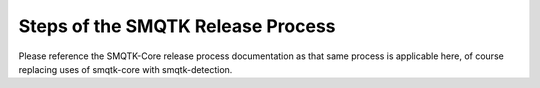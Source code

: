 Steps of the SMQTK Release Process
==================================

Please reference the SMQTK-Core release process documentation as that same process is applicable here, of course replacing uses of smqtk-core with smqtk-detection.
